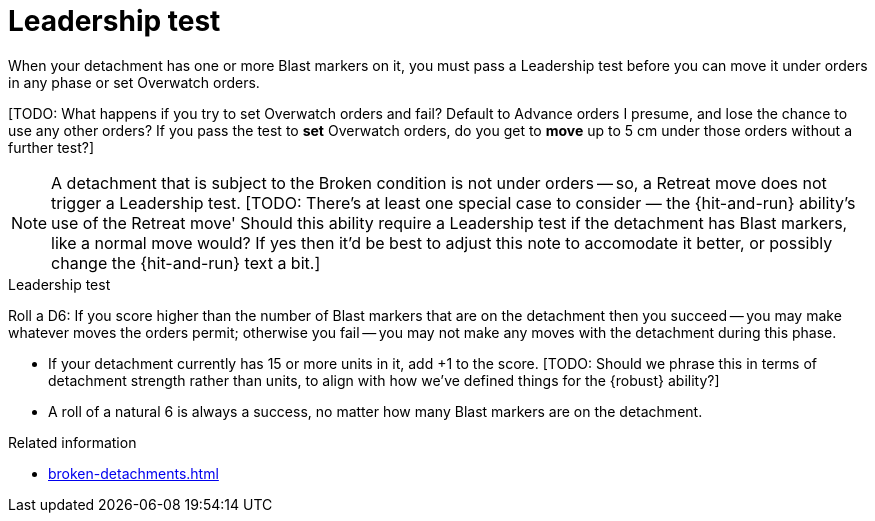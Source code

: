 = Leadership test

When your detachment has one or more Blast markers on it, you must pass a Leadership test before you can move it under orders in any phase or set Overwatch orders.

{blank}[TODO: What happens if you try to set Overwatch orders and fail? Default to Advance orders I presume, and lose the chance to use any other orders? If you pass the test to *set* Overwatch orders, do you get to *move* up to 5 cm under those orders without a further test?]

NOTE: A detachment that is subject to the Broken condition is not under orders -- so, a Retreat move does not trigger a Leadership test.
{blank}[TODO: There's at least one special case to consider — the {hit-and-run} ability's use of the Retreat move' Should this ability require a Leadership test if the detachment has Blast markers, like a normal move would? If yes then it'd be best to adjust this note to accomodate it better, or possibly change the {hit-and-run} text a bit.]

.Leadership test
Roll a D6: If you score higher than the number of Blast markers that are on the detachment then you succeed -- you may make whatever moves the orders permit; otherwise you fail -- you may not make any moves with the detachment during this phase.

* If your detachment currently has 15 or more units in it, add +1 to the score.
{blank}[TODO: Should we phrase this in terms of detachment strength rather than units, to align with how we've defined things for the {robust} ability?]
* A roll of a natural 6 is always a success, no matter how many Blast markers are on the detachment.

.Related information
* xref:broken-detachments.adoc[]